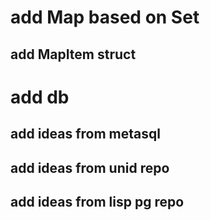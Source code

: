 * add Map based on Set
** add MapItem struct
* add db
** add ideas from metasql
** add ideas from unid repo
** add ideas from lisp pg repo

